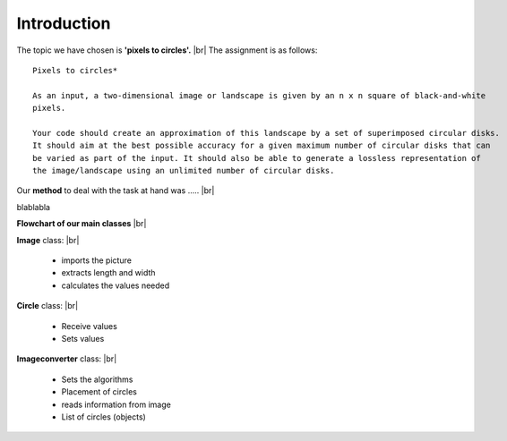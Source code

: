 Introduction
==============

The topic we have chosen is **'pixels to circles'.** |br|
The assignment is as follows: 

::  
    
    Pixels to circles* 

    As an input, a two-dimensional image or landscape is given by an n x n square of black-and-white 
    pixels.

    Your code should create an approximation of this landscape by a set of superimposed circular disks. 
    It should aim at the best possible accuracy for a given maximum number of circular disks that can
    be varied as part of the input. It should also be able to generate a lossless representation of 
    the image/landscape using an unlimited number of circular disks.




Our **method** to deal with the task at hand was ..... |br|

blablabla

**Flowchart of our main classes** |br|

.. image:: images/flowchart.png
    :width: 500 px
    :height: 300 px

**Image** class: |br|

 - imports the picture
 - extracts length and width
 - calculates the values needed 

**Circle** class: |br|

 - Receive values
 - Sets values

**Imageconverter** class: |br|

 - Sets the algorithms
 - Placement of circles
 - reads information from image
 - List of circles (objects) 
 






.. |br| raw:: html

   <br />